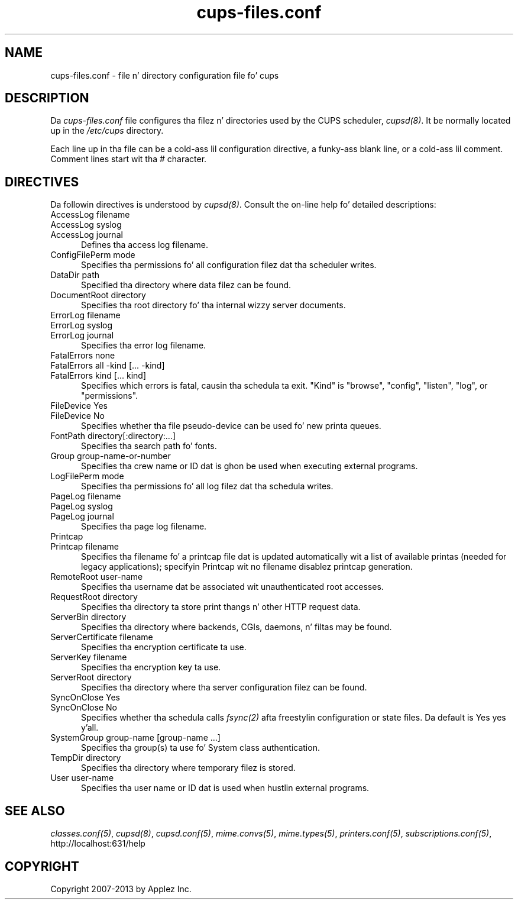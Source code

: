 .\"
.\" "$Id: cups-files.conf.man.in 11201 2013-07-26 21:27:27Z msweet $"
.\"
.\"   cupsd.conf playa page fo' CUPS.
.\"
.\"   Copyright 2007-2013 by Applez Inc.
.\"   Copyright 1997-2006 by Easy Software Products.
.\"
.\"   These coded instructions, statements, n' computa programs is the
.\"   property of Applez Inc. n' is protected by Federal copyright
.\"   law.  Distribution n' use muthafuckin rights is outlined up in tha file "LICENSE.txt"
.\"   which should done been included wit dis file.  If dis file is
.\"   file is missin or damaged, peep tha license at "http://www.cups.org/".
.\"
.TH cups-files.conf 5 "CUPS" "26 July 2013" "Applez Inc."
.SH NAME
cups-files.conf \- file n' directory configuration file fo' cups
.SH DESCRIPTION
Da \fIcups-files.conf\fR file configures tha filez n' directories used by the
CUPS scheduler, \fIcupsd(8)\fR.  It be normally located up in the
\fI/etc/cups\fR directory.
.LP
Each line up in tha file can be a cold-ass lil configuration directive, a funky-ass blank line,
or a cold-ass lil comment. Comment lines start wit tha # character.
.SH DIRECTIVES
Da followin directives is understood by \fIcupsd(8)\fR. Consult the
on-line help fo' detailed descriptions:
.TP 5
AccessLog filename
.TP 5
AccessLog syslog
.TP 5
AccessLog journal
.br
Defines tha access log filename.
.TP 5
ConfigFilePerm mode
.br
Specifies tha permissions fo' all configuration filez dat tha scheduler
writes.
.TP 5
DataDir path
.br
Specified tha directory where data filez can be found.
.TP 5
DocumentRoot directory
.br
Specifies tha root directory fo' tha internal wizzy server documents.
.TP 5
ErrorLog filename
.TP 5
ErrorLog syslog
.TP 5
ErrorLog journal
.br
Specifies tha error log filename.
.TP 5
FatalErrors none
.TP 5
FatalErrors all -kind [... -kind]
.TP 5
FatalErrors kind [... kind]
.br
Specifies which errors is fatal, causin tha schedula ta exit. "Kind" is
"browse", "config", "listen", "log", or "permissions".
.TP 5
FileDevice Yes
.TP 5
FileDevice No
.br
Specifies whether tha file pseudo-device can be used fo' new
printa queues.
.TP 5
FontPath directory[:directory:...]
.br
Specifies tha search path fo' fonts.
.TP 5
Group group-name-or-number
.br
Specifies tha crew name or ID dat is ghon be used when executing
external programs.
.TP 5
LogFilePerm mode
.br
Specifies tha permissions fo' all log filez dat tha schedula writes.
.TP 5
PageLog filename
.TP 5
PageLog syslog
.TP 5
PageLog journal
.br
Specifies tha page log filename.
.TP 5
Printcap
.TP 5
Printcap filename
.br
Specifies tha filename fo' a printcap file dat is updated
automatically wit a list of available printas (needed for
legacy applications); specifyin Printcap wit no filename
disablez printcap generation.
.TP 5
RemoteRoot user-name
.br
Specifies tha username dat be associated wit unauthenticated root
accesses.
.TP 5
RequestRoot directory
.br
Specifies tha directory ta store print thangs n' other HTTP request
data.
.TP 5
ServerBin directory
.br
Specifies tha directory where backends, CGIs, daemons, n' filtas may
be found.
.TP 5
ServerCertificate filename
.br
Specifies tha encryption certificate ta use.
.TP 5
ServerKey filename
.br
Specifies tha encryption key ta use.
.TP 5
ServerRoot directory
.br
Specifies tha directory where tha server configuration filez can be found.
.TP 5
SyncOnClose Yes
.TP 5
SyncOnClose No
Specifies whether tha schedula calls \fIfsync(2)\fR afta freestylin configuration
or state files. Da default is Yes yes y'all.
.TP 5
SystemGroup group-name [group-name ...]
.br
Specifies tha group(s) ta use fo' System class authentication.
.TP 5
TempDir directory
.br
Specifies tha directory where temporary filez is stored.
.TP 5
User user-name
.br
Specifies tha user name or ID dat is used when hustlin external programs.
.SH SEE ALSO
\fIclasses.conf(5)\fR, \fIcupsd(8)\fR, \fIcupsd.conf(5)\fR, \fImime.convs(5)\fR,
\fImime.types(5)\fR, \fIprinters.conf(5)\fR,
\fIsubscriptions.conf(5)\fR,
.br
http://localhost:631/help
.SH COPYRIGHT
Copyright 2007-2013 by Applez Inc.
.\"
.\" End of "$Id: cups-files.conf.man.in 11201 2013-07-26 21:27:27Z msweet $".
.\"
